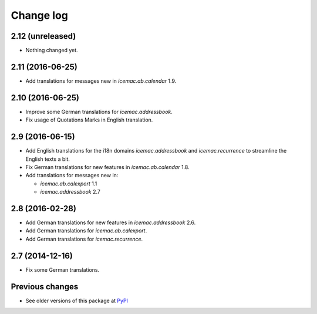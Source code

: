 Change log
==========

2.12 (unreleased)
-----------------

- Nothing changed yet.


2.11 (2016-06-25)
-----------------

- Add translations for messages new in  `icemac.ab.calendar` 1.9.


2.10 (2016-06-25)
-----------------

- Improve some German translations for `icemac.addressbook`.

- Fix usage of Quotations Marks in English translation.

2.9 (2016-06-15)
----------------

- Add English translations for the i18n domains `icemac.addressbook` and
  `icemac.recurrence` to streamline the English texts a bit.

- Fix German translations for new features in `icemac.ab.calendar` 1.8.

- Add translations for messages new in:

  - `icemac.ab.calexport` 1.1

  - `icemac.addressbook` 2.7


2.8 (2016-02-28)
----------------

- Add German translations for new features in `icemac.addressbook` 2.6.

- Add German translations for `icemac.ab.calexport`.

- Add German translations for `icemac.recurrence`.


2.7 (2014-12-16)
----------------

- Fix some German translations.


Previous changes
----------------

- See older versions of this package at `PyPI`_


.. _`PyPI` : https://pypi.python.org/simple/icemac.ab.locales/
